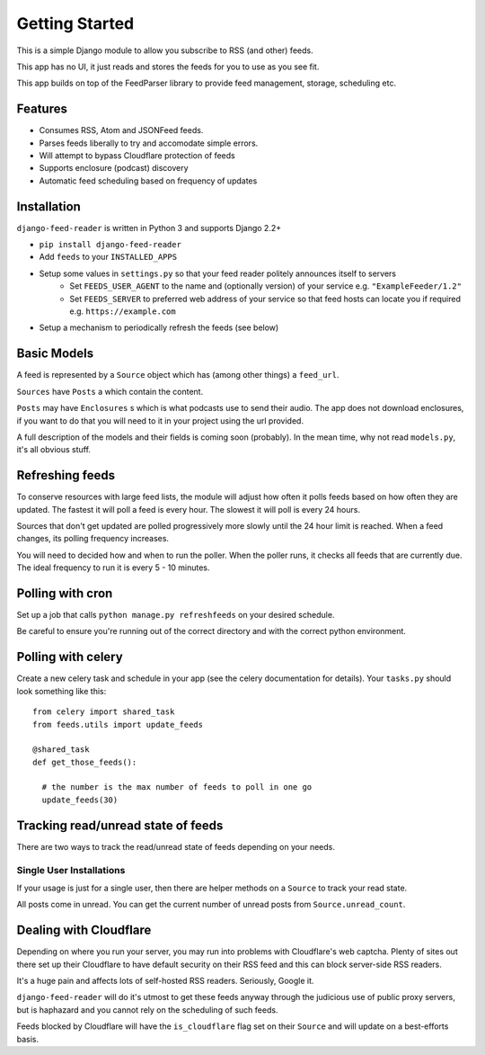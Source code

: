 Getting Started
===============

This is a simple Django module to allow you subscribe to RSS (and other) feeds.

This app has no UI, it just reads and stores the feeds for you to use as you see fit.

This app builds on top of the FeedParser library to provide feed management, storage, scheduling etc.

Features
--------

* Consumes RSS, Atom and JSONFeed feeds.
* Parses feeds liberally to try and accomodate simple errors.
* Will attempt to bypass Cloudflare protection of feeds
* Supports enclosure (podcast) discovery
* Automatic feed scheduling based on frequency of updates


Installation
------------

``django-feed-reader`` is written in Python 3 and supports Django 2.2+

- ``pip install django-feed-reader``
- Add ``feeds`` to your ``INSTALLED_APPS``
- Setup some values in ``settings.py`` so that your feed reader politely announces itself to servers
   - Set ``FEEDS_USER_AGENT`` to the name and (optionally version) of your service e.g. ``"ExampleFeeder/1.2"``
   - Set ``FEEDS_SERVER`` to preferred web address of your service so that feed hosts can locate you if required e.g. ``https://example.com``
- Setup a mechanism to periodically refresh the feeds (see below)

Basic Models
------------

A feed is represented by a ``Source`` object which has (among other things) a ``feed_url``.

``Sources`` have ``Posts`` a which contain the content.

``Posts`` may have ``Enclosures`` s which is what podcasts use to send their audio.  The app does not download enclosures, if you want to do that you will need to it in your project using the url provided.

A full description of the models and their fields is coming soon (probably).  In the mean  time, why not read ``models.py``, it's all obvious stuff.


Refreshing feeds
----------------

To conserve resources with large feed lists, the module will adjust how often it polls feeds based on how often they are updated.  The fastest it will poll a feed is every hour. The slowest it will poll is every 24 hours.

Sources that don't get updated are polled progressively more slowly until the 24 hour limit is reached.  When a feed changes, its polling frequency increases.

You will need to decided how and when to run the poller.  When the poller runs, it checks all feeds that are currently due.  The ideal frequency to run it is every 5 - 10 minutes.

Polling with cron
-----------------

Set up a job that calls ``python manage.py refreshfeeds`` on your desired schedule.

Be careful to ensure you're running out of the correct directory and with the correct python environment.

Polling with celery
-------------------

Create a new celery task and schedule in your app (see the celery documentation for details).  Your ``tasks.py`` should look something like this:

::

  from celery import shared_task
  from feeds.utils import update_feeds

  @shared_task
  def get_those_feeds():

    # the number is the max number of feeds to poll in one go
    update_feeds(30)


Tracking read/unread state of feeds
-----------------------------------

There are two ways to track the read/unread state of feeds depending on your needs.


Single User Installations
^^^^^^^^^^^^^^^^^^^^^^^^^

If your usage is just for a single user, then there are helper methods on a ``Source``
to track your read state.

All posts come in unread.  You can get the current number of unread posts from
``Source.unread_count``.







Dealing with Cloudflare
-----------------------

Depending on where you run your server, you may run into problems with Cloudflare's web captcha.  Plenty of sites out there set up their Cloudflare to have default security on their RSS feed and this can block server-side RSS readers.

It's a huge pain and affects lots of self-hosted RSS readers. Seriously, Google it.

``django-feed-reader`` will do it's utmost to get these feeds anyway through the judicious use of public proxy servers, but is haphazard and you cannot rely on the scheduling of such feeds.

Feeds blocked by Cloudflare will have the ``is_cloudflare`` flag set on their ``Source`` and will update on a best-efforts basis.
